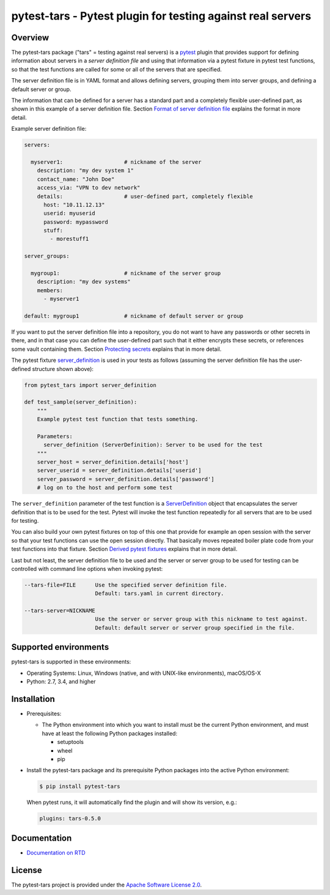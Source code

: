 pytest-tars - Pytest plugin for testing against real servers
============================================================

.. image:: https://badge.fury.io/py/pytest-tars.svg
    :target: https://pypi.python.org/pypi/pytest-tars/
    :alt: Version on Pypi

.. image:: https://github.com/andy-maier/pytest-tars/workflows/test/badge.svg?branch=master
    :target: https://github.com/andy-maier/pytest-tars/actions/
    :alt: Actions status

.. image:: https://readthedocs.org/projects/pytest-tars/badge/?version=latest
    :target: https://readthedocs.org/projects/pytest-tars/builds/
    :alt: Docs build status (master)

.. image:: https://coveralls.io/repos/github/andy-maier/pytest-tars/badge.svg?branch=master
    :target: https://coveralls.io/github/andy-maier/pytest-tars?branch=master
    :alt: Test coverage (master)


.. _`Overview`:

Overview
--------

The pytest-tars package ("tars" = testing against real servers)
is a `pytest`_ plugin that provides support for defining information about
servers in a *server definition file* and using that information via a pytest
fixture in pytest test functions, so that the test functions are called for
some or all of the servers that are specified.

The server definition file is in YAML format and allows defining servers,
grouping them into server groups, and defining a default server or group.

The information that can be defined for a server has a standard part and
a completely flexible user-defined part, as shown in this example of
a server definition file. Section `Format of server definition file`_
explains the format in more detail.

Example server definition file:

.. code-block:: yaml

    servers:

      myserver1:                   # nickname of the server
        description: "my dev system 1"
        contact_name: "John Doe"
        access_via: "VPN to dev network"
        details:                   # user-defined part, completely flexible
          host: "10.11.12.13"
          userid: myuserid
          password: mypassword
          stuff:
            - morestuff1

    server_groups:

      mygroup1:                    # nickname of the server group
        description: "my dev systems"
        members:
          - myserver1

    default: mygroup1              # nickname of default server or group

If you want to put the server definition file into a repository, you do not
want to have any passwords or other secrets in there, and in that case you
can define the user-defined part such that it either encrypts these secrets,
or references some vault containing them. Section `Protecting secrets`_
explains that in more detail.

The pytest fixture `server_definition`_ is used
in your tests as follows (assuming the server definition file has the
user-defined structure shown above):

.. code-block:: python

    from pytest_tars import server_definition

    def test_sample(server_definition):
        """
        Example pytest test function that tests something.

        Parameters:
          server_definition (ServerDefinition): Server to be used for the test
        """
        server_host = server_definition.details['host']
        server_userid = server_definition.details['userid']
        server_password = server_definition.details['password']
        # log on to the host and perform some test

The ``server_definition`` parameter of the test function is a
`ServerDefinition`_ object that encapsulates the
server definition that is to be used for the test. Pytest will invoke the test
function repeatedly for all servers that are to be used for testing.

You can also build your own pytest fixtures on top of this one that provide for
example an open session with the server so that your test functions can
use the open session directly. That basically moves repeated boiler plate
code from your test functions into that fixture. Section
`Derived pytest fixtures`_ explains that in more detail.

Last but not least, the server definition file to be used and the server
or server group to be used for testing can be controlled with command line
options when invoking pytest:

.. code-block:: text

    --tars-file=FILE      Use the specified server definition file.
                          Default: tars.yaml in current directory.

    --tars-server=NICKNAME
                          Use the server or server group with this nickname to test against.
                          Default: default server or server group specified in the file.


.. _`Supported environments`:

Supported environments
----------------------

pytest-tars is supported in these environments:

* Operating Systems: Linux, Windows (native, and with UNIX-like environments),
  macOS/OS-X

* Python: 2.7, 3.4, and higher


.. _`Installation`:

Installation
------------

* Prerequisites:

  - The Python environment into which you want to install must be the current
    Python environment, and must have at least the following Python packages
    installed:

    - setuptools
    - wheel
    - pip

* Install the pytest-tars package and its prerequisite
  Python packages into the active Python environment:

  .. code-block:: bash

      $ pip install pytest-tars

  When pytest runs, it will automatically find the plugin and will show
  its version, e.g.:

  .. code-block:: text

      plugins: tars-0.5.0


.. _`Documentation`:

Documentation
------------

* `Documentation on RTD`_


License
-------

The pytest-tars project is provided under the
`Apache Software License 2.0 <https://raw.githubusercontent.com/andy-maier/pytest-tars/master/LICENSE>`_.


.. # Links to documentation:

.. _`pytest`: https://docs.pytest.org/en/stable/
.. _`Format of server definition file`: https://pytest-tars.readthedocs.io/en/latest/usage.html#format-of-server-definition-file
.. _`Protecting secrets`: https://pytest-tars.readthedocs.io/en/latest/usage.html#protecting-secrets
.. _`Derived pytest fixtures`: https://pytest-tars.readthedocs.io/en/latest/usage.html#derived-pytest-fixtures
.. _`server_definition`: https://pytest-tars.readthedocs.io/en/latest/api.html#server-definition-fixture
.. _`ServerDefinition`: https://pytest-tars.readthedocs.io/en/latest/api.html#serverdefinition-class
.. _`Documentation on RTD`: https://pytest-tars.readthedocs.io/en/latest/
